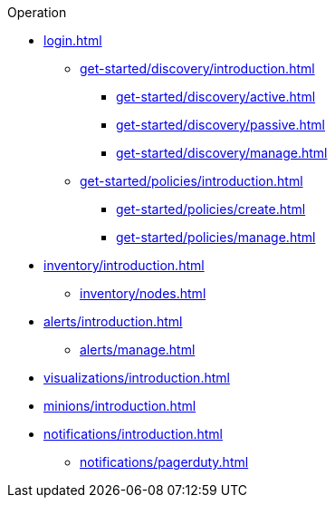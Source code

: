 .Operation
* xref:login.adoc[]
** xref:get-started/discovery/introduction.adoc[]
*** xref:get-started/discovery/active.adoc[]
*** xref:get-started/discovery/passive.adoc[]
*** xref:get-started/discovery/manage.adoc[]
** xref:get-started/policies/introduction.adoc[]
*** xref:get-started/policies/create.adoc[]
*** xref:get-started/policies/manage.adoc[]
* xref:inventory/introduction.adoc[]
** xref:inventory/nodes.adoc[]
* xref:alerts/introduction.adoc[]
** xref:alerts/manage.adoc[]
* xref:visualizations/introduction.adoc[]
* xref:minions/introduction.adoc[]
* xref:notifications/introduction.adoc[]
** xref:notifications/pagerduty.adoc[]

